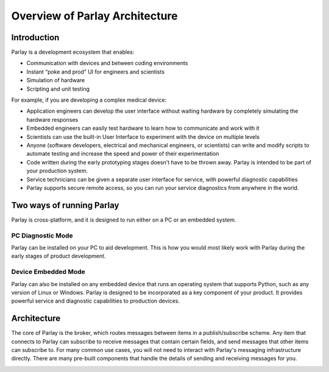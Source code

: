 ===============================
Overview of Parlay Architecture
===============================


Introduction
------------

Parlay is a development ecosystem that enables:

-  Communication with devices and between coding environments
-  Instant “poke and prod” UI for engineers and scientists
-  Simulation of hardware
-  Scripting and unit testing

For example, if you are developing a complex medical device:

-  Application engineers can develop the user interface without waiting
   hardware by completely simulating the hardware responses
-  Embedded engineers can easily test hardware to learn how to
   communicate and work with it
-  Scientists can use the built-in User Interface to experiment with the
   device on multiple levels
-  Anyone (software developers, electrical and mechanical engineers, or
   scientists) can write and modify scripts to automate testing and
   increase the speed and power of their experimentation
-  Code written during the early prototyping stages doesn't have to be
   thrown away. Parlay is intended to be part of your production system.
-  Service technicians can be given a separate user interface for
   service, with powerful diagnostic capabilities
-  Parlay supports secure remote access, so you can run your service
   diagnostics from anywhere in the world.

Two ways of running Parlay
--------------------------

Parlay is cross-platform, and it is designed to run either on a PC or an
embedded system.

PC Diagnostic Mode
~~~~~~~~~~~~~~~~~~

Parlay can be installed on your PC to aid development. This is how you
would most likely work with Parlay during the early stages of product development.

.. image:: images/parlay_pc_mode.png
    :alt: Parlay PC Mode diagram

Device Embedded Mode
~~~~~~~~~~~~~~~~~~~~

Parlay can also be installed on any embedded device that runs an
operating system that supports Python, such as any version of Linux or
Windows. Parlay is designed to be incorporated as a key component of
your product. It provides powerful service and diagnostic capabilities
to production devices.

.. image:: images/parlay_embed_mode.png
    :alt: Parlay Device Embedded Mode diagram

Architecture
------------

The core of Parlay is the broker, which routes messages between items in
a publish/subscribe scheme. Any item that connects to Parlay can
subscribe to receive messages that contain certain fields, and send
messages that other items can subscribe to. For many common use cases,
you will not need to interact with Parlay's messaging infrastructure
directly. There are many pre-built components that handle the details of
sending and receiving messages for you.

.. image:: images/parlay_architecture.png
   :alt: Parlay Architecture
